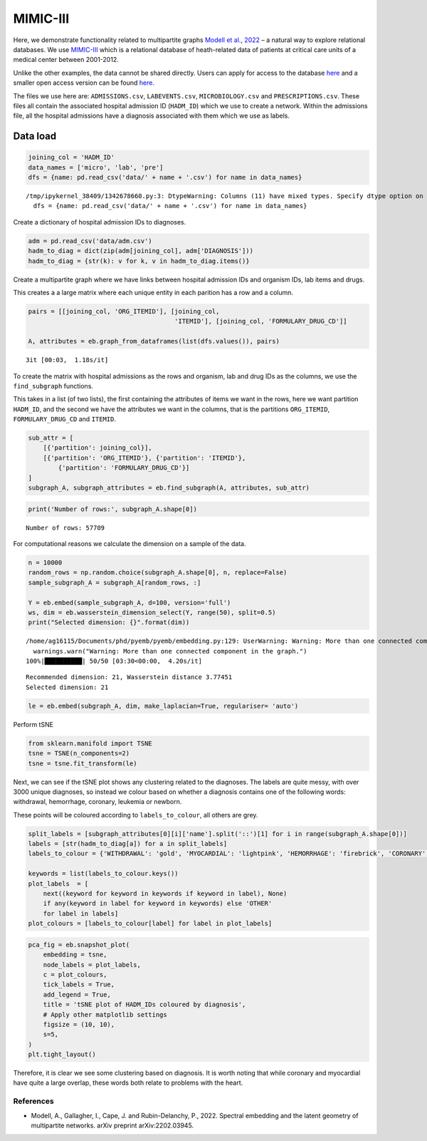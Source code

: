 MIMIC-III
=========

Here, we demonstrate functionality related to multipartite graphs
`Modell et al., 2022 <https://arxiv.org/abs/2202.03945>`__ – a natural
way to explore relational databases. We use
`MIMIC-III <https://physionet.org/content/mimiciii/1.4/>`__ which is a
relational database of heath-related data of patients at critical care
units of a medical center between 2001-2012.

Unlike the other examples, the data cannot be shared directly. Users can
apply for access to the database
`here <https://mimic.mit.edu/docs/gettingstarted/>`__ and a smaller open
access version can be found
`here <https://physionet.org/content/mimiciii-demo/1.4/>`__.

The files we use here are: ``ADMISSIONS.csv``, ``LABEVENTS.csv``,
``MICROBIOLOGY.csv`` and ``PRESCRIPTIONS.csv``. These files all contain
the associated hospital admission ID (``HADM_ID``) which we use to
create a network. Within the admissions file, all the hospital
admissions have a diagnosis associated with them which we use as labels.

Data load
~~~~~~~~~

.. code:: ipython3

    joining_col = 'HADM_ID'
    data_names = ['micro', 'lab', 'pre']
    dfs = {name: pd.read_csv('data/' + name + '.csv') for name in data_names}


.. parsed-literal::

    /tmp/ipykernel_38409/1342678660.py:3: DtypeWarning: Columns (11) have mixed types. Specify dtype option on import or set low_memory=False.
      dfs = {name: pd.read_csv('data/' + name + '.csv') for name in data_names}


Create a dictionary of hospital admission IDs to diagnoses.

.. code:: ipython3

    adm = pd.read_csv('data/adm.csv')
    hadm_to_diag = dict(zip(adm[joining_col], adm['DIAGNOSIS']))
    hadm_to_diag = {str(k): v for k, v in hadm_to_diag.items()}

Create a multipartite graph where we have links between hospital
admission IDs and organism IDs, lab items and drugs.

This creates a a large matrix where each unique entity in each parition
has a row and a column.

.. code:: ipython3

    pairs = [[joining_col, 'ORG_ITEMID'], [joining_col,
                                           'ITEMID'], [joining_col, 'FORMULARY_DRUG_CD']]
    
    A, attributes = eb.graph_from_dataframes(list(dfs.values()), pairs)


.. parsed-literal::

    3it [00:03,  1.18s/it]


To create the matrix with hospital admissions as the rows and organism,
lab and drug IDs as the columns, we use the ``find_subgraph`` functions.

This takes in a list (of two lists), the first containing the attributes
of items we want in the rows, here we want partition ``HADM_ID``, and
the second we have the attributes we want in the columns, that is the
partitions ``ORG_ITEMID``, ``FORMULARY_DRUG_CD`` and ``ITEMID``.

.. code:: ipython3

    sub_attr = [
        [{'partition': joining_col}],
        [{'partition': 'ORG_ITEMID'}, {'partition': 'ITEMID'},
            {'partition': 'FORMULARY_DRUG_CD'}]
    ]
    subgraph_A, subgraph_attributes = eb.find_subgraph(A, attributes, sub_attr)

.. code:: ipython3

    print('Number of rows:', subgraph_A.shape[0])


.. parsed-literal::

    Number of rows: 57709


For computational reasons we calculate the dimension on a sample of the
data.

.. code:: ipython3

    n = 10000  
    random_rows = np.random.choice(subgraph_A.shape[0], n, replace=False) 
    sample_subgraph_A = subgraph_A[random_rows, :]
    
    Y = eb.embed(sample_subgraph_A, d=100, version='full')
    ws, dim = eb.wasserstein_dimension_select(Y, range(50), split=0.5)
    print("Selected dimension: {}".format(dim))


.. parsed-literal::

    /home/ag16115/Documents/phd/pyemb/pyemb/embedding.py:129: UserWarning: Warning: More than one connected component in the graph.
      warnings.warn("Warning: More than one connected component in the graph.")
    100%|██████████| 50/50 [03:30<00:00,  4.20s/it]

.. parsed-literal::

    Recommended dimension: 21, Wasserstein distance 3.77451
    Selected dimension: 21




.. code:: ipython3

    le = eb.embed(subgraph_A, dim, make_laplacian=True, regulariser= 'auto')

Perform tSNE

.. code:: ipython3

    from sklearn.manifold import TSNE
    tsne = TSNE(n_components=2)
    tsne = tsne.fit_transform(le)

Next, we can see if the tSNE plot shows any clustering related to the
diagnoses. The labels are quite messy, with over 3000 unique diagnoses,
so instead we colour based on whether a diagnosis contains one of the
following words: withdrawal, hemorrhage, coronary, leukemia or newborn.

These points will be coloured according to ``labels_to_colour``, all
others are grey.

.. code:: ipython3

    split_labels = [subgraph_attributes[0][i]['name'].split('::')[1] for i in range(subgraph_A.shape[0])]
    labels = [str(hadm_to_diag[a]) for a in split_labels]
    labels_to_colour = {'WITHDRAWAL': 'gold', 'MYOCARDIAL': 'lightpink', 'HEMORRHAGE': 'firebrick', 'CORONARY': 'powderblue', 'LEUKEMIA': 'lime', 'NEWBORN': 'coral', 'OTHER': 'darkgrey'}
    
    keywords = list(labels_to_colour.keys())
    plot_labels  = [
        next((keyword for keyword in keywords if keyword in label), None)
        if any(keyword in label for keyword in keywords) else 'OTHER'
        for label in labels]
    plot_colours = [labels_to_colour[label] for label in plot_labels]

.. code:: ipython3

    pca_fig = eb.snapshot_plot(
        embedding = tsne, 
        node_labels = plot_labels, 
        c = plot_colours,
        tick_labels = True,
        add_legend = True, 
        title = 'tSNE plot of HADM_IDs coloured by diagnosis',
        # Apply other matplotlib settings
        figsize = (10, 10),
        s=5,
    )
    plt.tight_layout()



.. image:: mimic_files/mimic_18_0.png


Therefore, it is clear we see some clustering based on diagnosis. It is
worth noting that while coronary and myocardial have quite a large
overlap, these words both relate to problems with the heart.

References
------------

-  Modell, A., Gallagher, I., Cape, J. and Rubin-Delanchy, P., 2022.
   Spectral embedding and the latent geometry of multipartite networks.
   arXiv preprint arXiv:2202.03945.
